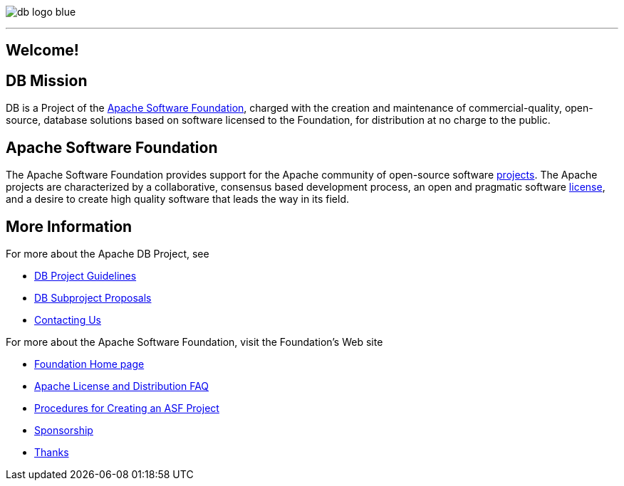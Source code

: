 :_basedir: 
:_imagesdir: images/
:notoc:
:notitle:
:grid: cols

[[index]]

image:images/db-logo-blue.png[float="right"]

'''''

== Welcome!

[#DB_Mission]
== DB Mission

DB is a Project of the
xref:Apache_Software_Foundation[Apache Software Foundation], charged with the
creation and maintenance of commercial-quality, open-source, database solutions
based on software licensed to the Foundation, for distribution at no charge to
the public.

[#Apache_Software_Foundation]
== Apache Software Foundation


The Apache Software Foundation provides support for the Apache community of
open-source software https://www.apache.org/index.html#projects-list[projects].
The Apache projects are characterized by a collaborative, consensus based
development process, an open and pragmatic software
http://www.apache.org/licenses[license], and a desire to create high quality software that leads the way in its field.

== More Information

For more about the Apache DB Project, see

   * link:guidelines.html[DB Project Guidelines]
   * link:newproject.html[DB Subproject Proposals]
   * link:contact.html[Contacting Us]

For more about the Apache Software Foundation, visit the Foundation's Web site

   * http://www.apache.org/[Foundation Home page]
   * http://www.apache.org/foundation/licence-FAQ.html[Apache License and Distribution FAQ]
   * http://www.apache.org/dev/project-creation.html[Procedures for Creating an ASF Project]
   * http://www.apache.org/foundation/sponsorship.html[Sponsorship]
   * http://www.apache.org/foundation/thanks.html[Thanks]

